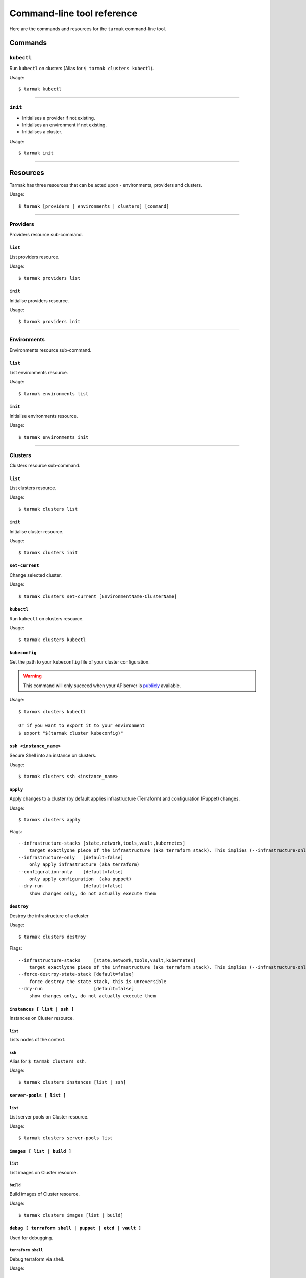 .. _design_cli_ux:

***************************
Command-line tool reference
***************************

Here are the commands and resources for the ``tarmak`` command-line tool.

Commands
--------

``kubectl``
~~~~~~~~~~~

Run ``kubectl`` on clusters (Alias for ``$ tarmak clusters kubectl``).

Usage::

  $ tarmak kubectl

------------

``init``
~~~~~~~~

* Initialises a provider if not existing.
* Initialises an environment if not existing.
* Initialises a cluster.

Usage::

  $ tarmak init

-------------

Resources
---------

Tarmak has three resources that can be acted upon - environments, providers and clusters.

Usage::

  $ tarmak [providers | environments | clusters] [command]

-------------

Providers
~~~~~~~~~

Providers resource sub-command.

``list``
********

List providers resource.

Usage::

  $ tarmak providers list

``init``
********

Initialise providers resource.

Usage::

  $ tarmak providers init

------------

Environments
~~~~~~~~~~~~

Environments resource sub-command.

``list``
********

List environments resource.

Usage::

  $ tarmak environments list

``init``
********

Initialise environments resource.

Usage::

  $ tarmak environments init

------------

Clusters
~~~~~~~~

Clusters resource sub-command.

``list``
********

List clusters resource.

Usage::

  $ tarmak clusters list

``init``
********

Initialise cluster resource.

Usage::

  $ tarmak clusters init



``set-current``
***************

Change selected cluster.

Usage::

  $ tarmak clusters set-current [EnvironmentName-ClusterName]


``kubectl``
***********

Run ``kubectl`` on clusters resource.

Usage::

  $ tarmak clusters kubectl

``kubeconfig``
**************

Get the path to your ``kubeconfig`` file of your cluster configuration.

.. warning::
  This command will only succeed when your APIserver is `publicly <user-guide.html#api-server>`__ available.

Usage::

  $ tarmak clusters kubectl

  Or if you want to export it to your environment
  $ export "$(tarmak cluster kubeconfig)"

``ssh <instance_name>``
***********************

Secure Shell into an instance on clusters.

Usage::

  $ tarmak clusters ssh <instance_name>

``apply``
*********

Apply changes to a cluster (by default applies infrastructure (Terraform) and configuration (Puppet) changes.

Usage::

  $ tarmak clusters apply

Flags::

  --infrastructure-stacks [state,network,tools,vault,kubernetes]
      target exactlyone piece of the infrastructure (aka terraform stack). This implies (--infrastructure-only)
  --infrastructure-only   [default=false]
      only apply infrastructure (aka terraform)
  --configuration-only    [default=false]
      only apply configuration  (aka puppet)
  --dry-run               [default=false]
      show changes only, do not actually execute them

``destroy``
***********

Destroy the infrastructure of a cluster

Usage::

  $ tarmak clusters destroy

Flags::

  --infrastructure-stacks     [state,network,tools,vault,kubernetes]
      target exactlyone piece of the infrastructure (aka terraform stack). This implies (--infrastructure-only)
  --force-destroy-state-stack [default=false]
      force destroy the state stack, this is unreversible
  --dry-run                   [default=false]
      show changes only, do not actually execute them


``instances [ list | ssh ]``
****************************

Instances on Cluster resource.

``list``
^^^^^^^^

Lists nodes of the context.

``ssh``
^^^^^^^

Alias for ``$ tarmak clusters ssh``.

Usage::

  $ tarmak clusters instances [list | ssh]

``server-pools [ list ]``
*************************

``list``
^^^^^^^^

List server pools on Cluster resource.

Usage::

  $ tarmak clusters server-pools list

``images [ list | build ]``
***************************

``list``
^^^^^^^^

List images on Cluster resource.

``build``
^^^^^^^^^

Build images of Cluster resource.

Usage::

  $ tarmak clusters images [list | build]

``debug [ terraform shell | puppet | etcd | vault ]``
*****************************************************

Used for debugging.

``terraform shell``
^^^^^^^^^^^^^^^^^^^

Debug terraform via shell.

Usage::

  $ tarmak clusters debug terraform [shell]

``puppet``
^^^^^^^^^^

Debug puppet.

Usage::

  $ tarmak clusters debug puppet []

``etcd``
^^^^^^^^

Debug etcd.

Usage::

  $ tarmak clusters debug etcd [status|shell|etcdctl]

``vault``
^^^^^^^^^

Debug vault.

Usage::

  $ tarmak clusters debug vault [status|shell|vault]
